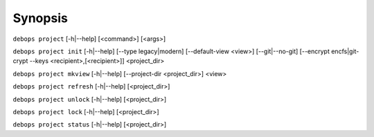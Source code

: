 .. Copyright (C) 2021-2023 Maciej Delmanowski <drybjed@gmail.com>
.. Copyright (C) 2021-2023 DebOps <https://debops.org/>
.. SPDX-License-Identifier: GPL-3.0-only

Synopsis
========

``debops project`` [-h|--help] [<command>] [<args>]

``debops project init`` [-h|--help] [--type legacy|modern] [--default-view <view>] [--git|--no-git] [--encrypt encfs|git-crypt --keys <recipient>,[<recipient>]] <project_dir>

``debops project mkview`` [-h|--help] [--project-dir <project_dir>] <view>

``debops project refresh`` [-h|--help] [<project_dir>]

``debops project unlock`` [-h|--help] [<project_dir>]

``debops project lock`` [-h|--help] [<project_dir>]

``debops project status`` [-h|--help] [<project_dir>]

